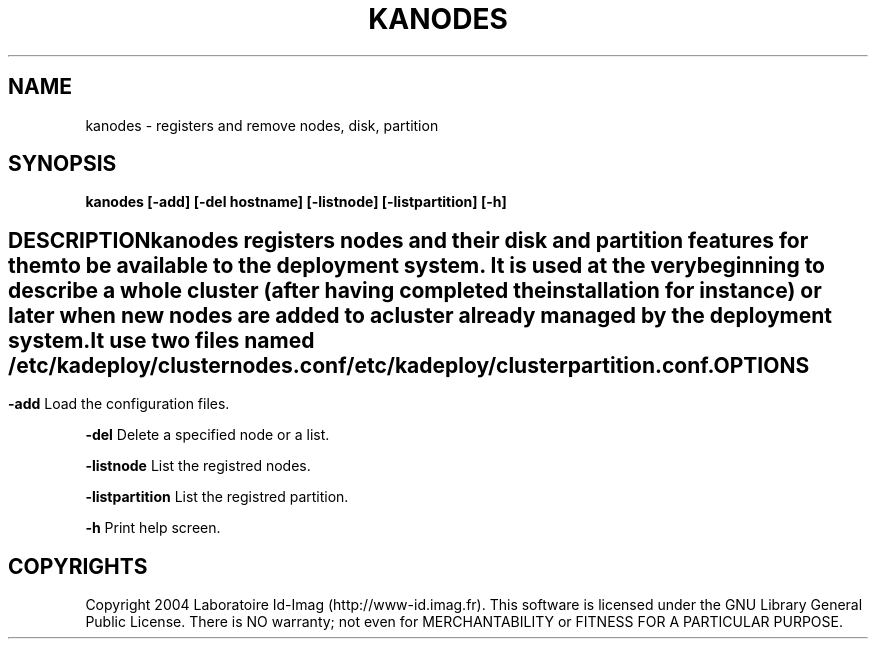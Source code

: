 .\"Generated by db2man.xsl. Don't modify this, modify the source.
.de Sh \" Subsection
.br
.if t .Sp
.ne 5
.PP
\fB\\$1\fR
.PP
..
.de Sp \" Vertical space (when we can't use .PP)
.if t .sp .5v
.if n .sp
..
.de Ip \" List item
.br
.ie \\n(.$>=3 .ne \\$3
.el .ne 3
.IP "\\$1" \\$2
..
.TH "KANODES" 1 "" "" ""
.SH NAME
kanodes \- registers and remove nodes, disk, partition
.SH "SYNOPSIS"

.PP
 \fBkanodes\fR  \fB[\-add]\fR  \fB[\-del hostname]\fR  \fB[\-listnode]\fR  \fB[\-listpartition]\fR  \fB[\-h]\fR 

.SH ""
DESCRIPTION
    
.PP
kanodes registers nodes and their disk and partition features for them to be available to the deployment system\&. It is used at the very beginning to describe a whole cluster (after having completed the installation for instance) or later when new nodes are added to a cluster already managed by the deployment system\&.

.PP
It use two files named \fI/etc/kadeploy/clusternodes\&.conf\fR  \fI/etc/kadeploy/clusterpartition\&.conf\fR\&.

.SH "OPTIONS"

.PP
\fB\-add\fR Load the configuration files\&.

.PP
\fB\-del\fR Delete a specified node or a list\&.

.PP
\fB\-listnode\fR List the registred nodes\&.

.PP
\fB\-listpartition\fR List the registred partition\&.

.PP
\fB\-h\fR Print help screen\&.

.SH "COPYRIGHTS"

.PP
Copyright 2004 Laboratoire Id\-Imag (http://www\-id\&.imag\&.fr)\&. This software is licensed under the GNU Library General Public License\&. There is NO warranty; not even for MERCHANTABILITY or FITNESS FOR A PARTICULAR PURPOSE\&.


